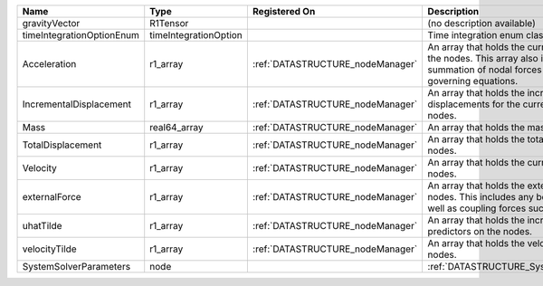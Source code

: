 

========================= ===================== ================================ ================================================================================================================================================================ 
Name                      Type                  Registered On                    Description                                                                                                                                                      
========================= ===================== ================================ ================================================================================================================================================================ 
gravityVector             R1Tensor                                               (no description available)                                                                                                                                       
timeIntegrationOptionEnum timeIntegrationOption                                  Time integration enum class value.                                                                                                                               
Acceleration              r1_array              :ref:`DATASTRUCTURE_nodeManager` An array that holds the current acceleration on the nodes. This array also is used to hold the summation of nodal forces resulting from the governing equations. 
IncrementalDisplacement   r1_array              :ref:`DATASTRUCTURE_nodeManager` An array that holds the incremental displacements for the current time step on the nodes.                                                                        
Mass                      real64_array          :ref:`DATASTRUCTURE_nodeManager` An array that holds the mass on the nodes.                                                                                                                       
TotalDisplacement         r1_array              :ref:`DATASTRUCTURE_nodeManager` An array that holds the total displacements on the nodes.                                                                                                        
Velocity                  r1_array              :ref:`DATASTRUCTURE_nodeManager` An array that holds the current velocity on the nodes.                                                                                                           
externalForce             r1_array              :ref:`DATASTRUCTURE_nodeManager` An array that holds the external forces on the nodes. This includes any boundary conditions as well as coupling forces such as hydraulic forces.                 
uhatTilde                 r1_array              :ref:`DATASTRUCTURE_nodeManager` An array that holds the incremental displacement predictors on the nodes.                                                                                        
velocityTilde             r1_array              :ref:`DATASTRUCTURE_nodeManager` An array that holds the velocity predictors on the nodes.                                                                                                        
SystemSolverParameters    node                                                   :ref:`DATASTRUCTURE_SystemSolverParameters`                                                                                                                      
========================= ===================== ================================ ================================================================================================================================================================ 


